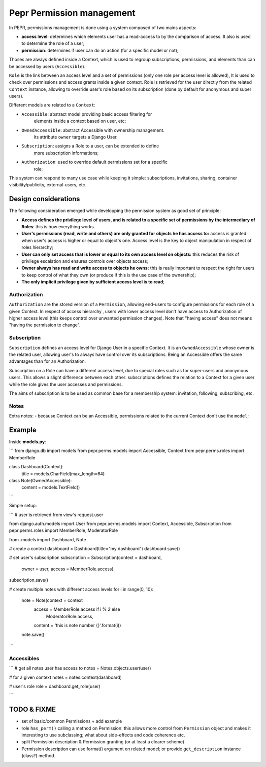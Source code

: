 Pepr Permission management
==========================
In PEPR, permissions management is done using a system composed of two mains
aspects:

- **access level**: determines which elements user has a read-access to by the
  comparison of access. It also is used to determine the role of a user;
- **permission**: determines if user can do an action (for a specific model or
  not);


Thoses are always defined inside a Context, which is used to regroup subscriptions,
permissions, and elements than can be accessed by users (``Accessible``).

``Role`` is the link between an access level and a set of permissions (only one role
per access level is allowed), It is used to check over permissions and access
grants inside a given context. Role is retrieved for the user directly from the related
``Context`` instance, allowing to override user's role based on its subscription (done by default for anonymous and super users).

Different models are related to a ``Context``:

- ``Accessible``: abstract model providing basic access filtering for
    elements inside a context based on user, etc;
- ``OwnedAccessible``: abstract Accessible with ownership management.
   Its attribute ``owner`` targets a Django User.
- ``Subscription``: assigns a Role to a user, can be extended to define
    more subscription informations;
- ``Authorization``: used to override default permissions set for a specific
    role;

This system can respond to many use case while keeping it simple: subscriptions,
invitations, sharing, container visibility/publicity, external-users, etc.

Design considerations
---------------------

The following consideration emerged while developping the permission system as
good set of principle:

- **Access defines the privilege level of users, and is related to a specific
  set of permissions by the intermediary of Roles**: this is how everything
  works.
- **User's permissions (read, write and others) are only granted for objects
  he has access to:** access is granted when user's access is higher or equal
  to object's one. Access level is the key to object manipulation in respect
  of roles hierarchy;
- **User can only set access that is lower or equal to its own access level on
  objects:** this reduces the risk of privilege escalation and ensures controls
  over objects access;
- **Owner always has read and write access to objects he owns:** this is really
  important to respect the right for users to keep control of what they own
  (or produce if this is the use case of the ownership);
- **The only implicit privilege given by sufficient access level is to read**;

Authorization
.............

``Authorization`` are the stored version of a ``Permission``, allowing end-users to
configure permissions for each role of a given Context. In respect of access
hierarchy , users with lower access level don't have access to Authorization
of higher access level (this keeps control over unwanted permission changes).
Note that "having access" does not means "having the permission to change".

Subscription
............

``Subscription`` defines an access level for Django User in a specific Context.
It is an ``OwnedAccessible`` whose owner is the related user, allowing user's to
always have control over its subscriptions. Being an Accessible offers the same
advantages than for an Authorization.

Subscription on a Role can have a different access level, due to special roles
such as for super-users and anonymous users. This allows a slight difference between
each other: subscriptions defines the relation to a Context for a given user while the
role gives the user accesses and permissions.

The aims of subscription is to be used as common base for a membership system: invitation, following, subscribing, etc.


Notes
......

Extra notes:
- because Context can be an Accessible, permissions related to the current Context
don't use the ``model``;


Example
-------

Inside **models.py**:

```
from django.db import models
from pepr.perms.models import Accessible, Context
from pepr.perms.roles import MemberRole


class Dashboard(Context):
   title = models.CharField(max_length=64)

class Note(OwnedAccessible):
   content = models.TextField()

```

Simple setup:

```
# user is retrieved from view's request.user

from django.auth.models import User
from pepr.perms.models import Context, Accessible, Subscription
from pepr.perms.roles import MemberRole, ModeratorRole

from .models import Dashboard, Note

# create a context
dashboard = Dashboard(title="my dashboard")
dashboard.save()


# set user's subscription
subscription = Subscription(context = dashboard,
                            owner = user,
                            access = MemberRole.access)
subscription.save()

# create multiple notes with different access levels
for i in range(0, 10):
   note = Note(context = context
               access = MemberRole.access if i % 2 else
                        ModeratorRole.access,
               content = 'this is note number {}'.format(i))
   note.save()

```

Accessibles
...........

```
# get all notes user has access to
notes = Notes.objects.user(user)

# for a given context
notes = notes.context(dashboard)

# user's role
role = dashboard.get_role(user)

```


TODO & FIXME
------------

- set of basic/common Permissions + add example

- role ``has_perm()`` calling a method on Permission: this allows more control
  from ``Permission`` object and makes it interesting to use subclassing; what
  about side-effects and code coherence etc.
- split Permission description & Permission granting (or at least a clearer scheme)
- Permission description can use format() argument on related model; or provide
  ``get_description`` instance (class?) method.




